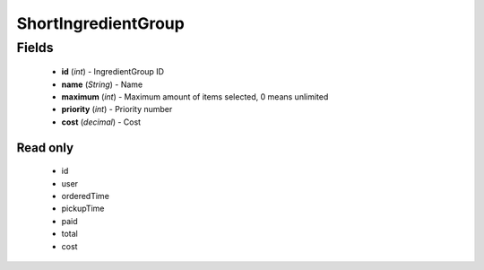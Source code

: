 ShortIngredientGroup
====================

Fields
------
    - **id** (*int*) - IngredientGroup ID
    - **name** (*String*) - Name
    - **maximum** (*int*) - Maximum amount of items selected, 0 means unlimited
    - **priority** (*int*) - Priority number
    - **cost** (*decimal*) - Cost


Read only
^^^^^^^^^
    - id
    - user
    - orderedTime
    - pickupTime
    - paid
    - total
    - cost
